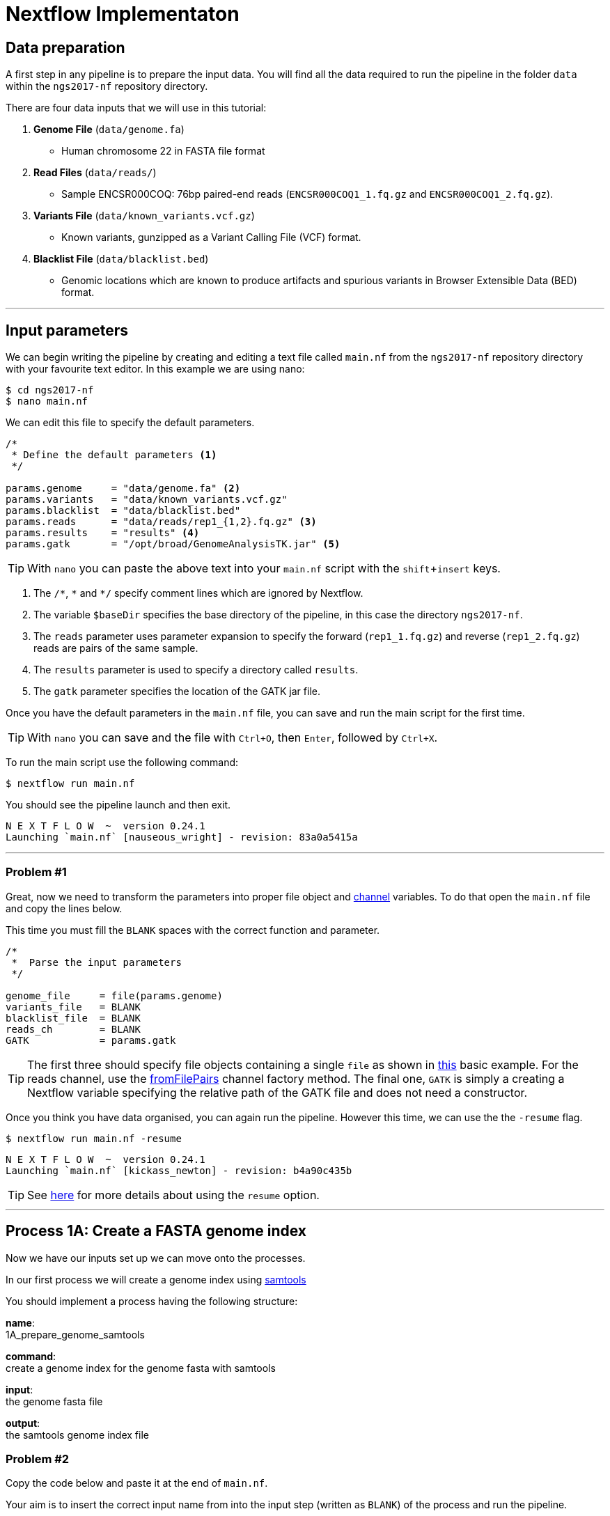 = Nextflow Implementaton

== Data preparation

A first step in any pipeline is to prepare the input data. You will find
all the data required to run the pipeline in the folder `data`
within the `ngs2017-nf` repository directory.

There are four data inputs that we will use in this tutorial:

. *Genome File* (`data/genome.fa`)
* Human chromosome 22 in FASTA file format

. *Read Files* (`data/reads/`)
* Sample ENCSR000COQ: 76bp paired-end reads (`ENCSR000COQ1_1.fq.gz` and `ENCSR000COQ1_2.fq.gz`).

. *Variants File* (`data/known_variants.vcf.gz`)
* Known variants, gunzipped as a Variant Calling File (VCF) format.

. *Blacklist File* (`data/blacklist.bed`)
* Genomic locations which are known to produce artifacts and spurious variants in Browser Extensible Data (BED) format.


***


== Input parameters
We can begin writing the pipeline by creating and editing a text file called `main.nf`
from the `ngs2017-nf` repository directory with your favourite text editor. In this example we are using nano:

----
$ cd ngs2017-nf
$ nano main.nf
----

We can edit this file to specify the default parameters. 

----
/*
 * Define the default parameters <1>
 */

params.genome     = "data/genome.fa" <2>
params.variants   = "data/known_variants.vcf.gz"
params.blacklist  = "data/blacklist.bed"
params.reads      = "data/reads/rep1_{1,2}.fq.gz" <3>
params.results    = "results" <4>
params.gatk       = "/opt/broad/GenomeAnalysisTK.jar" <5>
----

TIP: With `nano` you can paste the above text into your `main.nf` script with the `shift`+`insert` keys.

<1> The `/\*`, `*` and `*/` specify comment lines which are ignored by Nextflow.

<2> The variable `$baseDir` specifies the base directory of the pipeline, in this case the directory `ngs2017-nf`.

<3> The `reads` parameter uses parameter expansion to specify the forward (`rep1_1.fq.gz`) and reverse (`rep1_2.fq.gz`) reads are pairs of the same sample.

<4> The `results` parameter is used to specify a directory called `results`.

<5> The `gatk` parameter specifies the location of the GATK jar file.

Once you have the default parameters in the `main.nf` file, you can save and run the main script for the first time.

TIP: With `nano` you can save and the file with `Ctrl+O`, then `Enter`, followed by `Ctrl+X`.

To run the main script use the following command:

[source,cmd]
----
$ nextflow run main.nf
----

You should see the pipeline launch and then exit.

----
N E X T F L O W  ~  version 0.24.1
Launching `main.nf` [nauseous_wright] - revision: 83a0a5415a
----

***
=== Problem #1
Great, now we need to transform the parameters into proper file object and https://www.nextflow.io/docs/latest/channel.html[channel] variables.
To do that open the `main.nf` file and copy the lines below.

This time you must fill the `BLANK` spaces with the correct function and parameter.

----
/*
 *  Parse the input parameters
 */

genome_file     = file(params.genome)
variants_file   = BLANK
blacklist_file  = BLANK
reads_ch        = BLANK
GATK            = params.gatk
----

TIP: The first three should specify file objects containing a single `file` as shown in 
https://www.nextflow.io/docs/latest/basic.html#processes-and-channels[this] basic example. 
For the reads channel, use the https://www.nextflow.io/docs/latest/channel.html#fromfilepairs[fromFilePairs] 
channel factory method. The final one, `GATK` is simply a creating a Nextflow variable 
specifying the relative path of the GATK file and does not need a constructor.


Once you think you have data organised, you can again run the pipeline. 
However this time, we can use the the `-resume` flag.

[source,cmd]
----
$ nextflow run main.nf -resume
----
----
N E X T F L O W  ~  version 0.24.1
Launching `main.nf` [kickass_newton] - revision: b4a90c435b
----

TIP: See https://www.nextflow.io/docs/latest/getstarted.html?highlight=resume#modify-and-resume[here] for more
details about using the `resume` option.


***

== Process 1A: Create a FASTA genome index

Now we have our inputs set up we can move onto the processes.

In our first process we will create a genome index using http://www.htslib.org/[samtools]

You should implement a process having the following structure:

*name*: +
1A_prepare_genome_samtools

*command*: +
create a genome index for the genome fasta with samtools

*input*: +
the genome fasta file

*output*: +
the samtools genome index file

=== Problem #2
Copy the code below and paste it at the end of `main.nf`.

Your aim is to insert the correct input name from into
the input step (written as `BLANK`) of the process and 
run the pipeline.

----
/*
 * Process 1A: Create a FASTA genome index with samtools
 */

process '1A_prepare_genome_samtools' { <1>

  input:
      file genome from BLANK <2>

  output:
      file "${genome}.fai" into genome_index_ch <3>

  script:
  """
  samtools faidx ${genome} <4>
  """
}
----

In plain english, the process could be written as:

<1> A **process** called 1A_prepare_genome_samtools

<2> takes as **input** the genome file from `BLANK`

<3> and creates as **output** a genome index file which goes into channel `genome_index_ch`

<4> **script**: using samtools create the genome index from the genome file


Now when we run the pipeline, we see that the process 1A is submitted:

[source, cmd]
----
$ nextflow run main.nf -resume
----

----
N E X T F L O W  ~  version 0.24.1
Launching `main.nf` [adoring_wilson] - revision: 89dbc97b8e
[warm up] executor > local
[17/b0eae4] Submitted process > 1A_prepare_genome_samtools

----

***
== Process 1B: Create a FASTA genome sequence dictionary with Picard for GATK

Our first process created the genome index for GATK using samtools. For the next process we must do something very similar, this time creating a genome sequence dictionary using https://broadinstitute.github.io/picard/[Picard].

You should implement a process having the following structure:

*name*: +
1B_prepare_genome_picard

*command*: +
create a genome dictionary for the genome fasta with Picard tools

*input*: +
the genome fasta file

*output*: +
the genome dictionary file

=== Problem #3

Fill in the `BLANK` words for both the input and output sections.

Copy the code below and paste it at the end of `main.nf`.

Your aim is to insert the correct input name from into
the input step (written as `BLANK`) of the process and run the pipeline.

TIP: You can choose any channel output name that makes sense to you.
----
/*
 * Process 1B: Create a FASTA genome sequence dictionary with Picard for GATK
 */

process '1B_prepare_genome_picard' {

  input:
      file genome BLANK BLANK

  output:
      file "${genome.baseName}.dict" BLANK BLANK

  script:
  """
  PICARD=`which picard.jar`
  java -jar \$PICARD CreateSequenceDictionary R= $genome O= ${genome.baseName}.dict
  """
}
----

NOTE: `.baseName` returns the filename without the file suffix. If `"${genome}"` is `human.fa`, then `"${genome.baseName}.dict"` would be `human.dict`.

***

== Process 1C: Create STAR genome index file

Next we must create a genome index for the https://github.com/alexdobin/STAR[STAR] mapping software.

You should implement a process having the following structure:

*name*: +
1C_prepare_star_genome_index

*command*: +
create a STAR genome index for the genome fasta

*input*: +
the genome fasta file

*output*: +
a directory containing the STAR genome index


=== Problem #4

This is a similar exercise as problem 3, except this time both `input` and `output` lines have been left `BLANK` and must be completed.

----
/*
 * Process 1C: Create the genome index file for STAR
 */

process '1C_prepare_star_genome_index' {

  input:
      BLANK_LINE

  output:
      BLANK_LINE

  script:
  """
  mkdir genome_dir

  STAR --runMode genomeGenerate \
       --genomeDir genome_dir \
       --genomeFastaFiles ${genome} \
       --runThreadN ${task.cpus}
  """
}
----

TIP: The output of the STAR genomeGenerate command is specified here as `genome_dir`.

== Process 1D: Filtered and recoded set of variants

Next on to something a little more tricky.

The next process takes two inputs: the variants file and the blacklist file.

It should output a channel named `prepared_vcf_ch` which contains a tuple of two files.

NOTE: In Nextflow, tuples can be defined in the input or output using the https://www.nextflow.io/docs/latest/process.html?highlight=set#output-set-of-values[`set`] qualifier.

You should implement a process having the following structure:

*name*: +
1D_prepare_vcf_file

*command*: +
create a filtered and recoded set of variants

*input*: +
the variants file +
the blacklisted regions file

*output*: +
a set containing the filtered/recoded VCF file and the tab index (TBI) file.


=== Problem #5

You must fill in the two `BLANK_LINES` in the input and the two `BLANK` output files.

----
/*
 * Process 1D: Create a file containing the filtered and recoded set of variants
 */

process '1D_prepare_vcf_file' {

  input:
      BLANK_LINE
      BLANK_LINE

  output:
      set(BLANK,BLANK) into prepared_vcf_ch

  script:
  """
  vcftools --gzvcf $variantsFile -c \ <1>
           --exclude-bed ${blacklisted} \ <2>
           --recode | bgzip -c \
           > ${variantsFile.baseName}.filtered.recode.vcf.gz <3>

  tabix ${variantsFile.baseName}.filtered.recode.vcf.gz <4>
  """
}
----
<1> The input variable for the variants file
<2> The input variable for the blacklist file
<3> The first of the two output files
<4> Generates the second output file named `"${variantsFile.baseName}.filtered.recode.vcf.gz.tbi"`

Congratulations! Part 1 is now complete.

Try run the pipeline from the project directory with:

```
$ nextflow run main.nf
```

***

We have all the data prepared and into channels ready for the more serious steps

== Process 2: STAR Mapping

In this process, for each sample, we align the reads to our genome using the STAR index we created previously.

You should implement a process having the following structure:

*name*: +
2_rnaseq_mapping_star

*command*: +
mapping of the RNA-Seq reads using STAR

*input*: +
the genome fasta file +
the STAR genome index +
a set containing the replicate id and paired read files

*output*: +
a set containg replicate id, aligned bam file & aligned bam file index


=== Problem #6

Copy the code below and paste it at the end of `main.nf`.

You must fill in the three `BLANK_LINE` lines in the input and the one `BLANK_LINE` line in the output.

----
/*
 * Process 2: Align RNA-Seq reads to the genome with STAR
 */

process '2_rnaseq_mapping_star' {

  input:
      BLANK_LINE
      BLANK_LINE
      BLANK_LINE

  output:
      BLANK_LINE

  script:
  """
  # ngs-nf-dev Align reads to genome
  STAR --genomeDir $genomeDir \
       --readFilesIn $reads \
       --runThreadN ${task.cpus} \
       --readFilesCommand zcat \
       --outFilterType BySJout \
       --alignSJoverhangMin 8 \
       --alignSJDBoverhangMin 1 \
       --outFilterMismatchNmax 999

  # 2nd pass (improve alignmets using table of splice junctions and create a new index)
  mkdir genomeDir
  STAR --runMode genomeGenerate \
       --genomeDir genomeDir \
       --genomeFastaFiles $genome \
       --sjdbFileChrStartEnd SJ.out.tab \
       --sjdbOverhang 75 \
       --runThreadN ${task.cpus}

  # Final read alignments
  STAR --genomeDir genomeDir \
       --readFilesIn $reads \
       --runThreadN ${task.cpus} \
       --readFilesCommand zcat \
       --outFilterType BySJout \
       --alignSJoverhangMin 8 \
       --alignSJDBoverhangMin 1 \
       --outFilterMismatchNmax 999 \
       --outSAMtype BAM SortedByCoordinate \
       --outSAMattrRGline ID:$replicateId LB:library PL:illumina PU:machine SM:GM12878

  # Index the BAM file
  samtools index Aligned.sortedByCoord.out.bam
  """
}
----

TIP: The final command produces an bam index which is the full filename with an additional `.bai` suffix.

***

The next step is a filtering step using GATK. For each sample, we split all the reads that contain
N characters in their http://genome.sph.umich.edu/wiki/SAM#What_is_a_CIGAR.3F[CIGAR] string.

== Process 3: GATK Split on N

The process creates k+1 new reads (where k is the number of N cigar elements)
that correspond to the segments of the original read beside/between
the splicing events represented by the Ns in the original CIGAR.

You should implement a process having the following structure:

*name*: +
3_rnaseq_gatk_splitNcigar

*command*: +
split reads on Ns in CIGAR string using GATK

*input*: +
the genome fasta file +
the genome index made with samtools +
the genome dictionary made with picard +
a set containg replicate id, aligned bam file and aligned bam file index from the STAR mapping

*output*: +
a set containing the sample id, the split bam file and the split bam index file


=== Problem #7

Copy the code below and paste it at the end of `main.nf`.

You must fill in the four `BLANK_LINE` lines in the input and the one `BLANK_LINE` line in the output.

CAUTION: There is an optional https://www.nextflow.io/docs/latest/process.html#tag[`tag`] line added
to the start of this process. The https://www.nextflow.io/docs/latest/process.html#tag[`tag`] line 
allows you to assign a name to a specific task (single execution of a process). 
This is particularly useful when there are many samples/replicates which pass through the same process.


----
process '3_rnaseq_gatk_splitNcigar' {
  tag OPTIONAL_BLANK

  input:
      BLANK_LINE
      BLANK_LINE
      BLANK_LINE
      BLANK_LINE

  output:
      BLANK_LINE

  script:
  """
  # SplitNCigarReads and reassign mapping qualities
  java -jar $GATK -T SplitNCigarReads \
                  -R $genome -I $bam \
                  -o split.bam \
                  -rf ReassignOneMappingQuality \
                  -RMQF 255 -RMQT 60 \
                  -U ALLOW_N_CIGAR_READS \
                  --fix_misencoded_quality_scores
  """
}
----

TIP: The GATK command above automatically creates a bam index (.bai) of the split.bam output file

***

Next we perform a Base Quality Score Recalibration step using GATK.

== Process 4: GATK Recalibrate

This step uses GATK to detect systematic errors in the base quality scores, select unique alignments and then index the resulting bam file with samtools. You can find details of the specific GATK BaseRecalibrator parameters https://software.broadinstitute.org/gatk/gatkdocs/3.6-0/org_broadinstitute_gatk_tools_walkers_bqsr_BaseRecalibrator.php[here].

You should implement a process having the following structure:

*name*: +
4_rnaseq_gatk_recalibrate

*command*: +
recalibrate reads from each replicate using GATK

*input*: +
the genome fasta file +
the genome index made with samtools + 
the genome dictionary made with picard + 
a set containg replicate id, aligned bam file and aligned bam file index from process 3 + 
a set containing the filtered/recoded VCF file and the tab index (TBI) file from process 1D +

*output*: +
a set containing the sample id, the unique bam file and the unique bam index file


=== Problem #8

Copy the code below and paste it at the end of `main.nf`.

You must fill in the five `BLANK_LINE` lines in the input and the one `BLANK_LINE` line in the output.

----
process '4_rnaseq_gatk_recalibrate' {
  tag "$replicateId"

  input:
      BLANK_LINE
      BLANK_LINE
      BLANK_LINE
      BLANK_LINE
      BLANK_LINE

  output:
      BLANK into (final_output_ch, bam_for_ASE_ch) <1>

  script:
    sampleId = replicateId.replaceAll(/[12]$/,'')
    """
    # Indel Realignment and Base Recalibration
    java -jar $GATK -T BaseRecalibrator \
                  --default_platform illumina \
                  -cov ReadGroupCovariate \
                  -cov QualityScoreCovariate \
                  -cov CycleCovariate \
                  -knownSites ${variants_file} \
                  -cov ContextCovariate \
                  -R ${genome} -I ${bam} \
                  --downsampling_type NONE \
                  -nct ${task.cpus} \
                  -o final.rnaseq.grp

     java -jar $GATK -T PrintReads \
                  -R ${genome} -I ${bam} \
                  -BQSR final.rnaseq.grp \
                  -nct ${task.cpus} \
                  -o final.bam

    # Select only unique alignments, no multimaps
    (samtools view -H final.bam; samtools view final.bam| grep -w 'NH:i:1') \
    |samtools view -Sb -  > ${replicateId}.final.uniq.bam <2>

    # Index BAM files
    samtools index ${replicateId}.final.uniq.bam <3>
    """
}

----
<1> The files resulting from this process will be used in two downstream processes. If a process is executed more than once, and the downstream channel is used by more than one process, we must duplicate the channel. We can do this using the `into` operator with parenthesis in the output section. See https://www.nextflow.io/docs/latest/operator.html#into[here] for more information on using `into`.
<2> The unique bam file
<3> The index of the unique bam file (bam file name + `.bai`)

***

Now we are ready to perform the variant calling with GATK.



== Process 5: GATK Variant Calling

This steps call variants with GATK HaplotypeCaller.

You can find details of the specific GATK HaplotypeCaller parameters https://software.broadinstitute.org/gatk/documentation/tooldocs/current/org_broadinstitute_gatk_tools_walkers_haplotypecaller_HaplotypeCaller.php[here].

You should implement a process having the following structure:

*name*: +
5_rnaseq_call_variants

*command*: +
variant calling of each sample using GATK

*input*: +
the genome fasta file +
the genome index made with samtools +
the genome dictionary made with picard +
a set containg replicate id, aligned bam file and aligned bam file index from process 4

*output*: +
a set containing the sample id the resulting variant calling file (vcf)


=== Problem #9

In this problem we will introduce the use of a channel operator in the input section. By default, the https://www.nextflow.io/docs/latest/operator.html#grouptuple[`groupTuple()`] operator groups items which share the same first element of the set.

CAUTION: Note that in process 4, we used the sampleID (not replicateID) as the first element of the set in the output. Now we combine the replicates by grouping them on the sample ID. It follows from this that process 4 is run one time per replicate and process 5 is run one time per sample.

Fill in the `BLANKS` as before.

----
process '5_rnaseq_call_variants' {
  tag BLANK

  input:
      BLANK_LINE
      BLANK_LINE
      BLANK_LINE
      BLANK from BLANK.groupTuple()

  output:
      BLANK_LINE

  script:
  """
  echo "${bam.join('\n')}" > bam.list

  # Variant calling
  java -jar $GATK -T HaplotypeCaller \
                  -R $genome -I bam.list \
                  -dontUseSoftClippedBases \
                  -stand_call_conf 20.0 \
                  -o output.gatk.vcf.gz

  # Variant filtering
  java -jar $GATK -T VariantFiltration \
                  -R $genome -V output.gatk.vcf.gz \
                  -window 35 -cluster 3 \
                  -filterName FS -filter "FS > 30.0" \
                  -filterName QD -filter "QD < 2.0" \
                  -o final.vcf
  """
}
----

***


== Processes 6A and 6B: ASE & RNA Editing

In the final steps we will create processes for Allele-Specific Expression and RNA Editing Analysis.


We must process the VCF result to prepare variants file for allele specific expression (ASE) analysis. We will implement both processes togther.

You should implement a processes having the following structure:

.1st process 
*name*: +
6A_post_process_vcf

*command*: +
post-process the variant calling file (vcf) of each sample

*input*: +
set containing the sample ID and vcf file +
a set containing the filtered/recoded VCF file and the tab index (TBI) file from process 1D +

*output*: +
a set containing the sample id, the variant calling file (vcf) and a file containing common SNPs

.2nd process 
*name*: +
6B_prepare_vcf_for_ase

*command*: +
prepare the VCF for allele specific expression (ASE) and generate a figure in R.

*input*: +
a set containing the sample id, the variant calling file (vcf) and a file containing common SNPs

*output*: +
a set containing the sample ID and known SNPs in the sample for ASE +
a figure of the SNPs generated in R as a PDF file


=== Problem #10

Here we introduce the `publishDir` directive. This allows us to specifiy a location for the outputs of the process. See https://www.nextflow.io/docs/latest/process.html#publishdir[here] for more details.

You must have the output of process 6A become the input of process 6B.

----
process '6A_post_process_vcf' {
  tag BLANK
  publishDir "$params.results/$sampleId" <1>

  input:
      BLANK_LINE
      BLANK_LINE

  output:
      BLANK_LINE

  script:
  '''
  grep -v '#' final.vcf | awk '$7~/PASS/' |perl -ne 'chomp($_); ($dp)=$_=~/DP\\=(\\d+)\\;/; if($dp>=8){print $_."\\n"};' > result.DP8.vcf

  vcftools --vcf result.DP8.vcf --gzdiff filtered.recode.vcf.gz  --diff-site --out commonSNPs
  '''
}


process '6B_prepare_vcf_for_ase' {
  tag BLANK
  publishDir BLANK

  input:
      BLANK_LINE
  output:
      BLANK_LINE
      BLANK_LINE

  script:
  '''
  awk 'BEGIN{OFS="\t"} $4~/B/{print $1,$2,$3}' commonSNPs.diff.sites_in_files  > test.bed

  vcftools --vcf final.vcf --bed test.bed --recode --keep-INFO-all --stdout > known_snps.vcf

  grep -v '#'  known_snps.vcf | awk -F '\\t' '{print $10}' \
               |awk -F ':' '{print $2}'|perl -ne 'chomp($_); \
               @v=split(/\\,/,$_); if($v[0]!=0 ||$v[1] !=0)\
               {print  $v[1]/($v[1]+$v[0])."\\n"; }' |awk '$1!=1' \
               >AF.4R

  gghist.R -i AF.4R -o AF.histogram.pdf
  '''
}
----

***
The final step is the GATK ASEReadCounter.


=== Problem #11

We have seen the basics of using processes in Nextflow. Yet one of the standout 
features of Nextflow is the operations that can be performed on 
channels outside of processes. See https://www.nextflow.io/docs/latest/operator.html[here]
for details on the specific operators.

Before we perform the GATK ASEReadCounter process, we must group the data for allele-specific expression. To do this we must combine channels.

The `bam_for_ASE_ch` channel emites tuples having the following structure, holding the final BAM/BAI files: +

[source,cmd]
----
( sample_id, file_bam, file_bai )
----

The `vcf_for_ASE` channel emits tuples having the following structure: +
[source,cmd]
----
( sample_id, output.vcf )
----

In the first operation, the BAMs are grouped together by sample id. 

Next, this resulting channel is merged with the VCFs (vcf_for_ASE) having the same sample id. 

We must take the merged channel and creates a channel named `grouped_vcf_bam_bai_ch` emitting the following tuples: 

[source,cmd]
----
( sample_id, file_vcf, List[file_bam], List[file_bai] )
----

Your aim is to fill in the `BLANKS` below.

----
bam_for_ASE_ch
  .BLANK                            <1>
  .phase(vcf_for_ASE)               <2>
  .map{ left, right ->              <3>
    def repID = left[0]             <4>
    def bam   = left[1]             <5>
    def bai   = left[2]             <6>
    def vcf   = right [1]           <7>
    tuple(BLANK,BLANK,BLANK,BLANK)  <8>
  .set { grouped_vcf_bam_bai_ch }   <9>

----
<1> an operator that groups sets that contain a common first element.
<2> the phase operator synchronizes the values emitted by two other channels. See https://www.nextflow.io/docs/latest/operator.html?phase#phase[here] for more details
<3> the map operator can apply any function to every item on a channel. In this case we take our tuple from the phase operation, define the seperate elements and create a new tuple.
<4> define repID to be the first element of left.
<5> define bam to be the second element of left.
<6> define bai to be the third element of left.
<7> define vcf to be the first element of right.
<8> create a new tuple made of four elements
<9> rename the resulting as `grouped_vcf_bam_bai_ch`

CAUTION: `left` and `right` above are arbitary names. From the phase operator documentation, we see that phase returns pairs of items. So here `left` originates from contents of the `bam_for_ASE_ch` channel and `right` originates from the contents of `vcf_for_ASE` channel.

***

== Process 6C: Allele-Specific Expression analysis with GATK ASEReadCounter

Now we are ready for the final process. 

You should implement a process having the following structure:

*name*: +
6C_ASE_knownSNPs

*command*: +
create a genome dictionary for the genome fasta with Picard tools

*input*: +
genome fasta file +
genome index file from samtools +
genome dictionary file + 
the `grouped_vcf_bam_bai_ch`channel

*output*: +
the allele specific expression file (`ASE.tsv`)

=== Problem #12

You should construct the process and run the pipeline in its entirety.

----
  echo "${bam.join('\n')}" > bam.list

  java -jar $GATK -R ${genome} \
                  -T ASEReadCounter \
                  -o ASE.tsv \
                  -I bam.list \
                  -sites ${vcf}
----

Congratulations, if you made it this far you now have the all the basics to create your own Nextflow workflows.

***
